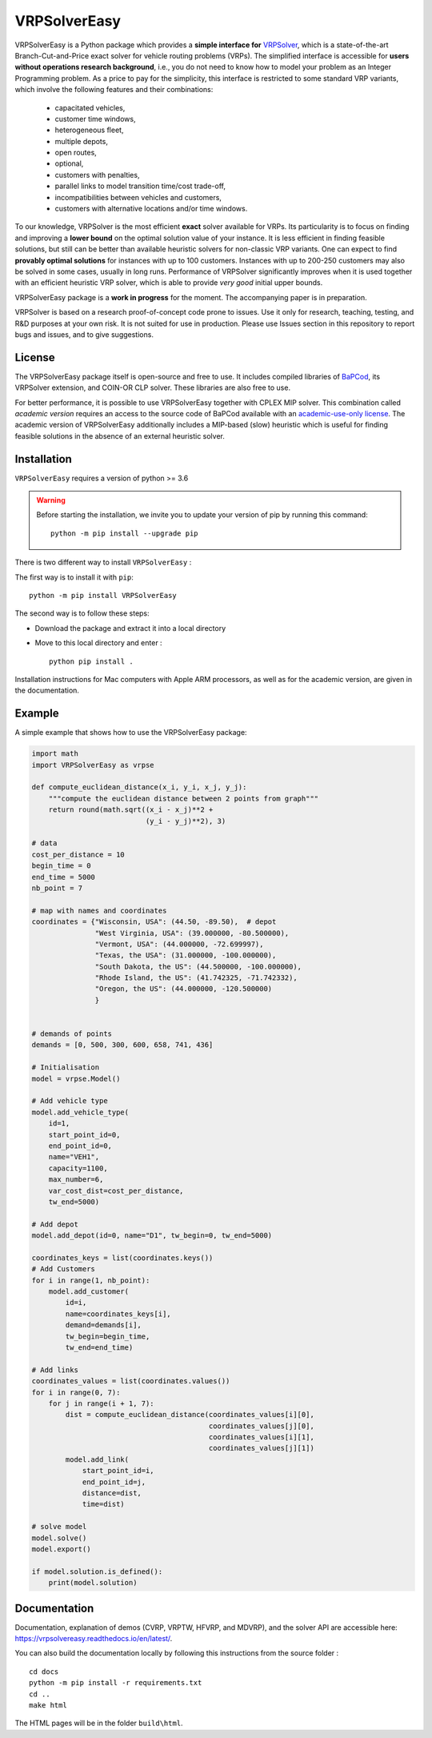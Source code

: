 VRPSolverEasy 
==============================
.. image:: https://github.com/inria-UFF/VRPSolverEasy/actions/workflows/python-package.yml/badge.svg
    :target: https://github.com/inria-UFF/VRPSolverEasy/actions/workflows/python-package.yml

VRPSolverEasy is a Python package which provides a **simple interface
for** `VRPSolver <https://vrpsolver.math.u-bordeaux.fr/>`__, which is a
state-of-the-art Branch-Cut-and-Price exact solver for vehicle routing
problems (VRPs). The simplified interface is accessible for **users
without operations research background**, i.e., you do not need to know
how to model your problem as an Integer Programming problem. As a price
to pay for the simplicity, this interface is restricted to some standard
VRP variants, which involve the following features and their
combinations:

    * capacitated vehicles, 
    * customer time windows, 
    * heterogeneous fleet,
    * multiple depots,
    * open routes,
    * optional,
    * customers with penalties,
    * parallel links to model transition time/cost trade-off,
    * incompatibilities between vehicles and customers,
    * customers with alternative locations and/or time windows.

To our knowledge, VRPSolver is the most efficient **exact** solver
available for VRPs. Its particularity is to focus on finding and
improving a **lower bound** on the optimal solution value of your
instance. It is less efficient in finding feasible solutions, but still
can be better than available heuristic solvers for non-classic VRP
variants. One can expect to find **provably optimal solutions** for
instances with up to 100 customers. Instances with up to 200-250
customers may also be solved in some cases, usually in long runs.
Performance of VRPSolver significantly improves when it is used together
with an efficient heuristic VRP solver, which is able to provide *very
good* initial upper bounds.

VRPSolverEasy package is a **work in progress** for the moment. The
accompanying paper is in preparation.

VRPSolver is based on a research proof-of-concept code prone to issues.
Use it only for research, teaching, testing, and R&D purposes at your
own risk. It is not suited for use in production. Please use Issues
section in this repository to report bugs and issues, and to give
suggestions.

License
-------

The VRPSolverEasy package itself is open-source and free to use. It
includes compiled libraries of
`BaPCod <https://bapcod.math.u-bordeaux.fr/>`__, its VRPSolver
extension, and COIN-OR CLP solver. These libraries are also free to use.

For better performance, it is possible to use VRPSolverEasy together
with CPLEX MIP solver. This combination called *academic version*
requires an access to the source code of BaPCod available with an
`academic-use-only
license <https://bapcod.math.u-bordeaux.fr/#licence>`__. The academic
version of VRPSolverEasy additionally includes a MIP-based (slow)
heuristic which is useful for finding feasible solutions in the absence
of an external heuristic solver.

Installation
------------

.. image:: https://upload.wikimedia.org/wikipedia/commons/c/c3/Python-logo-notext.svg

``VRPSolverEasy`` requires a version of python >= 3.6

.. warning::
        Before starting the installation, we invite you to update
        your version of pip by running this command: ::

            python -m pip install --upgrade pip

There is two different way to install ``VRPSolverEasy`` :

The first way is to install it with ``pip``::

   python -m pip install VRPSolverEasy

The second way is to follow these steps:

-  Download the package and extract it into a local directory
-  Move to this local directory and enter : ::

    python pip install .

Installation instructions for Mac computers with Apple ARM processors,
as well as for the academic version, are given in the documentation.

Example
-------

A simple example that shows how to use the VRPSolverEasy package:

.. code:: python


   import math
   import VRPSolverEasy as vrpse

   def compute_euclidean_distance(x_i, y_i, x_j, y_j):
       """compute the euclidean distance between 2 points from graph"""
       return round(math.sqrt((x_i - x_j)**2 +
                              (y_i - y_j)**2), 3)

   # data
   cost_per_distance = 10
   begin_time = 0
   end_time = 5000
   nb_point = 7

   # map with names and coordinates
   coordinates = {"Wisconsin, USA": (44.50, -89.50),  # depot
                  "West Virginia, USA": (39.000000, -80.500000),
                  "Vermont, USA": (44.000000, -72.699997),
                  "Texas, the USA": (31.000000, -100.000000),
                  "South Dakota, the US": (44.500000, -100.000000),
                  "Rhode Island, the US": (41.742325, -71.742332),
                  "Oregon, the US": (44.000000, -120.500000)
                  }


   # demands of points
   demands = [0, 500, 300, 600, 658, 741, 436]

   # Initialisation
   model = vrpse.Model()

   # Add vehicle type
   model.add_vehicle_type(
       id=1,
       start_point_id=0,
       end_point_id=0,
       name="VEH1",
       capacity=1100,
       max_number=6,
       var_cost_dist=cost_per_distance,
       tw_end=5000)

   # Add depot
   model.add_depot(id=0, name="D1", tw_begin=0, tw_end=5000)

   coordinates_keys = list(coordinates.keys())
   # Add Customers
   for i in range(1, nb_point):
       model.add_customer(
           id=i,
           name=coordinates_keys[i],
           demand=demands[i],
           tw_begin=begin_time,
           tw_end=end_time)

   # Add links
   coordinates_values = list(coordinates.values())
   for i in range(0, 7):
       for j in range(i + 1, 7):
           dist = compute_euclidean_distance(coordinates_values[i][0],
                                             coordinates_values[j][0],
                                             coordinates_values[i][1],
                                             coordinates_values[j][1])
           model.add_link(
               start_point_id=i,
               end_point_id=j,
               distance=dist,
               time=dist)

   # solve model
   model.solve()
   model.export()

   if model.solution.is_defined():
       print(model.solution)

Documentation
-------------

Documentation, explanation of demos (CVRP, VRPTW, HFVRP, and MDVRP), and
the solver API are accessible here: https://vrpsolvereasy.readthedocs.io/en/latest/.

You can also build the documentation locally by following this
instructions from the source folder : ::

   cd docs
   python -m pip install -r requirements.txt
   cd ..
   make html

The HTML pages will be in the folder ``build\html``.

